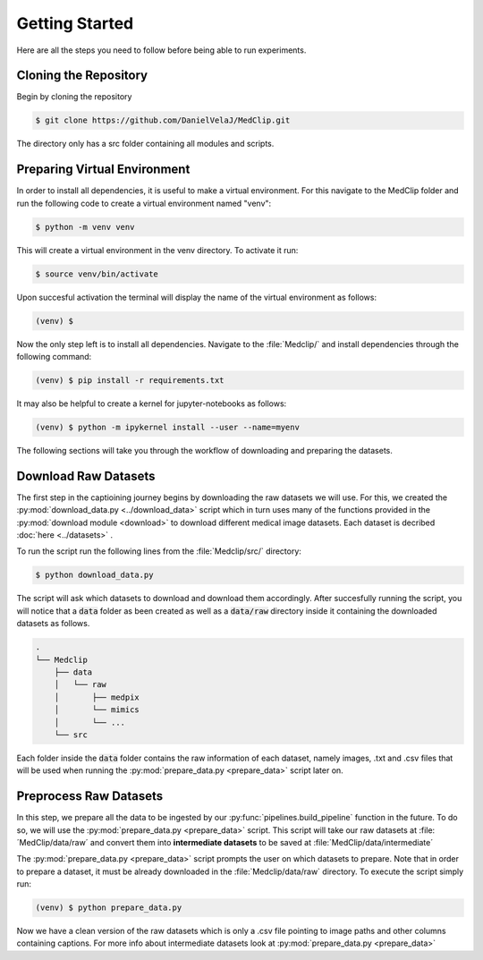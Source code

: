 

   
Getting Started
===============
Here are all the steps you need to follow before being able to run experiments. 

Cloning the Repository
----------------------

Begin by cloning the repository 

.. code-block:: console

   $ git clone https://github.com/DanielVelaJ/MedClip.git

The directory only has a src folder containing all modules and scripts. 

Preparing Virtual Environment
-----------------------------

In order to install all dependencies, it is useful to make a virtual environment.
For this navigate to the MedClip folder and run the following code to create a 
virtual environment named "venv": 

.. code-block:: console

   $ python -m venv venv
   
This will create a virtual environment in the venv directory. To activate it run:

.. code-block:: console

   $ source venv/bin/activate

Upon succesful activation the terminal will display the name of the virtual environment
as follows:

.. code-block:: console

   (venv) $ 

Now the only step left is to install all dependencies. Navigate to the :file:`Medclip/` 
and install dependencies through the following command: 

.. code-block:: console

   (venv) $ pip install -r requirements.txt

It may also be helpful to create a kernel for jupyter-notebooks as follows: 

.. code-block:: console

   (venv) $ python -m ipykernel install --user --name=myenv

The following sections will take you through the workflow of downloading and 
preparing the datasets. 


   
Download Raw Datasets
---------------------
The first step in the captioining journey begins by downloading the raw datasets
we will use. For this, we created the  :py:mod:`download_data.py <../download_data>` 
script which in turn uses many of the functions provided in the 
:py:mod:`download module <download>` to download different medical image datasets. 
Each dataset is decribed :doc:`here <../datasets>` . 

To run the script run the following lines from the :file:`Medclip/src/` directory: 

.. code-block:: console

   $ python download_data.py

The script will ask which datasets to download and download them accordingly. 
After succesfully running the script, you will notice that a :code:`data` folder 
as been created as well as a :code:`data/raw` directory inside it containing 
the downloaded datasets as follows.

.. code-block:: console

   .
   └── Medclip
       ├── data
       │   └── raw
       │       ├── medpix
       │       └── mimics
       │       └── ...
       └── src

Each folder inside the :code:`data` folder 
contains the raw information of each dataset, namely 
images, .txt and .csv files that will be used when running the 
:py:mod:`prepare_data.py <prepare_data>` script later on. 

.. _preprocess_raw_datasets:

Preprocess Raw Datasets
-------------------------
In this step, we prepare all the data to be ingested by our :py:func:`pipelines.build_pipeline` function in the future.
To do so, we will use the :py:mod:`prepare_data.py <prepare_data>` script. 
This script will take our raw datasets at :file:´MedClip/data/raw´ and convert 
them into **intermediate datasets** to be saved at :file:´MedClip/data/intermediate´

The :py:mod:`prepare_data.py <prepare_data>` script prompts the user on which datasets to prepare. 
Note that in order to prepare a dataset, it must be already downloaded in the 
:file:`Medclip/data/raw` directory. To execute the script simply run:

.. code-block:: console

   (venv) $ python prepare_data.py 

Now we have a clean version of the raw datasets which is only a .csv file pointing
to image paths and other columns containing captions. For more info about intermediate datasets
look at :py:mod:`prepare_data.py <prepare_data>`

